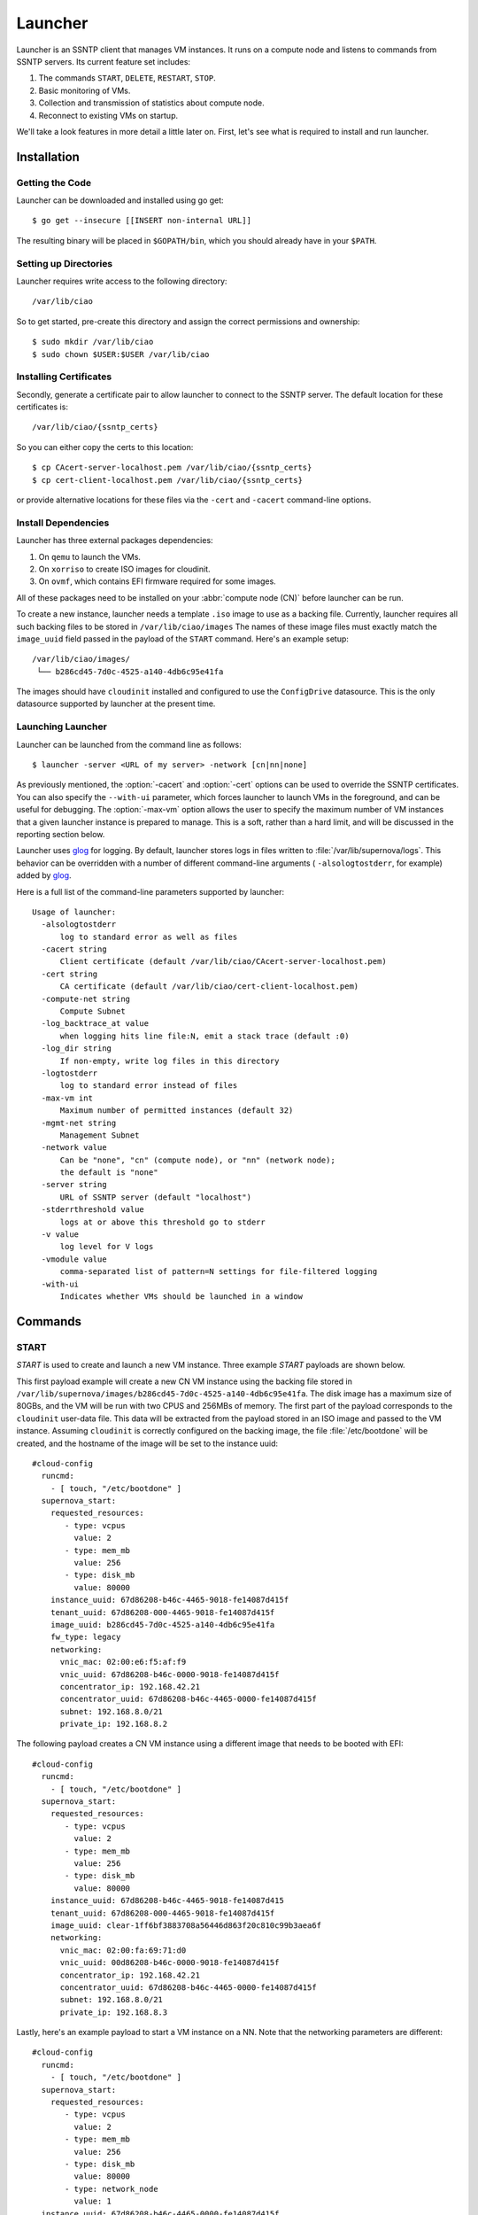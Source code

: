 .. _launcher:

Launcher
########

Launcher is an SSNTP client that manages VM instances. It runs on a
compute node and listens to commands from SSNTP servers. Its current
feature set includes:

#. The commands ``START``, ``DELETE``, ``RESTART``, ``STOP``.
#. Basic monitoring of VMs.
#. Collection and transmission of statistics about compute node.
#. Reconnect to existing VMs on startup.

We'll take a look features in more detail a little later on.  First, let's see
what is required to install and run launcher.

Installation
============

Getting the Code
----------------

Launcher can be downloaded and installed using go get::

  $ go get --insecure [[INSERT non-internal URL]]

The resulting binary will be placed in ``$GOPATH/bin``, which you should
already have in your ``$PATH``.

Setting up Directories
----------------------

Launcher requires write access to the following directory::

  /var/lib/ciao

So to get started, pre-create this directory and assign the correct
permissions and ownership::

  $ sudo mkdir /var/lib/ciao
  $ sudo chown $USER:$USER /var/lib/ciao


Installing Certificates
-----------------------

Secondly, generate a certificate pair to allow launcher to connect to
the SSNTP server.  The default location for these certificates is::

  /var/lib/ciao/{ssntp_certs}

So you can either copy the certs to this location::

  $ cp CAcert-server-localhost.pem /var/lib/ciao/{ssntp_certs}
  $ cp cert-client-localhost.pem /var/lib/ciao/{ssntp_certs}

or provide alternative locations for these files via the ``-cert`` and
``-cacert`` command-line options.


Install Dependencies
--------------------

Launcher has three external packages dependencies:

#. On ``qemu`` to launch the VMs.
#. On ``xorriso`` to create ISO images for cloudinit.
#. On ``ovmf``, which contains EFI firmware required for some images.

All of these packages need to be installed on your :abbr:`compute node (CN)`
before launcher can be run.

To create a new instance, launcher needs a template ``.iso`` image to use
as a backing file. Currently, launcher requires all such backing files to
be stored in ``/var/lib/ciao/images``  The names of these image files must
exactly match the ``image_uuid`` field passed in the payload of the ``START`` command.  Here's an example setup::

  /var/lib/ciao/images/
   └── b286cd45-7d0c-4525-a140-4db6c95e41fa

The images should have ``cloudinit`` installed and configured to use
the ``ConfigDrive`` datasource. This is the only datasource
supported by launcher at the present time.

Launching Launcher
------------------

Launcher can be launched from the command line as follows::

  $ launcher -server <URL of my server> -network [cn|nn|none]

As previously mentioned, the :option:`-cacert` and :option:`-cert` options
can be used to override the SSNTP certificates.  You can also specify
the ``--with-ui`` parameter, which forces launcher to launch VMs in the foreground, and can be useful for debugging.  The :option:`-max-vm` option allows the user to specify the maximum number of VM instances that a given launcher
instance is prepared to manage. This is a soft, rather than a hard limit,
and will be discussed in the reporting section below.

Launcher uses `glog`_ for logging. By default, launcher stores logs
in files written to :file:`/var/lib/supernova/logs`. This behavior can be
overridden with a number of different command-line arguments (
``-alsologtostderr``, for example) added by `glog`_.

Here is a full list of the command-line parameters supported by launcher::

  Usage of launcher:
    -alsologtostderr
      	log to standard error as well as files
    -cacert string
      	Client certificate (default /var/lib/ciao/CAcert-server-localhost.pem)
    -cert string
      	CA certificate (default /var/lib/ciao/cert-client-localhost.pem)
    -compute-net string
      	Compute Subnet
    -log_backtrace_at value
      	when logging hits line file:N, emit a stack trace (default :0)
    -log_dir string
      	If non-empty, write log files in this directory
    -logtostderr
      	log to standard error instead of files
    -max-vm int
      	Maximum number of permitted instances (default 32)
    -mgmt-net string
      	Management Subnet
    -network value
      	Can be "none", "cn" (compute node), or "nn" (network node);
        the default is "none"
    -server string
      	URL of SSNTP server (default "localhost")
    -stderrthreshold value
      	logs at or above this threshold go to stderr
    -v value
      	log level for V logs
    -vmodule value
      	comma-separated list of pattern=N settings for file-filtered logging
    -with-ui
      	Indicates whether VMs should be launched in a window


Commands
========

START
-----

`START` is used to create and launch a new VM instance. Three example
`START` payloads are shown below.

This first payload example will create a new CN VM instance using the backing file
stored in ``/var/lib/supernova/images/b286cd45-7d0c-4525-a140-4db6c95e41fa``.
The disk image has a maximum size of 80GBs, and the VM will be run with two
CPUS and 256MBs of memory. The first part of the payload corresponds to the
``cloudinit`` user-data file. This data will be extracted from the payload
stored in an ISO image and passed to the VM instance. Assuming ``cloudinit``
is correctly configured on the backing image, the file :file:`/etc/bootdone`
will be created, and the hostname of the image will be set to the instance uuid::

  #cloud-config
    runcmd:
      - [ touch, "/etc/bootdone" ]
    supernova_start:
      requested_resources:
         - type: vcpus
           value: 2
         - type: mem_mb
           value: 256
         - type: disk_mb
           value: 80000
      instance_uuid: 67d86208-b46c-4465-9018-fe14087d415f
      tenant_uuid: 67d86208-000-4465-9018-fe14087d415f
      image_uuid: b286cd45-7d0c-4525-a140-4db6c95e41fa
      fw_type: legacy
      networking:
        vnic_mac: 02:00:e6:f5:af:f9
        vnic_uuid: 67d86208-b46c-0000-9018-fe14087d415f
        concentrator_ip: 192.168.42.21
        concentrator_uuid: 67d86208-b46c-4465-0000-fe14087d415f
        subnet: 192.168.8.0/21
        private_ip: 192.168.8.2

The following payload creates a CN VM instance using a different image that needs to be booted with EFI::

  #cloud-config
    runcmd:
      - [ touch, "/etc/bootdone" ]
    supernova_start:
      requested_resources:
         - type: vcpus
           value: 2
         - type: mem_mb
           value: 256
         - type: disk_mb
           value: 80000
      instance_uuid: 67d86208-b46c-4465-9018-fe14087d415
      tenant_uuid: 67d86208-000-4465-9018-fe14087d415f
      image_uuid: clear-1ff6bf3883708a56446d863f20c810c99b3aea6f
      networking:
        vnic_mac: 02:00:fa:69:71:d0
        vnic_uuid: 00d86208-b46c-0000-9018-fe14087d415f
        concentrator_ip: 192.168.42.21
        concentrator_uuid: 67d86208-b46c-4465-0000-fe14087d415f
        subnet: 192.168.8.0/21
        private_ip: 192.168.8.3


Lastly, here's an example payload to start a VM instance on a NN.  Note that
the networking parameters are different::

  #cloud-config
    runcmd:
      - [ touch, "/etc/bootdone" ]
    supernova_start:
      requested_resources:
         - type: vcpus
           value: 2
         - type: mem_mb
           value: 256
         - type: disk_mb
           value: 80000
         - type: network_node
           value: 1
    instance_uuid: 67d86208-b46c-4465-0000-fe14087d415f
    tenant_uuid: 67d86208-0000-0000-9018-fe14087d415f
    image_uuid: b286cd45-7d0c-4525-a140-4db6c95e41fa
    fw_type: legacy
    networking:
      vnic_mac: 02:00:e6:f5:af:f9
      vnic_uuid: 67d86208-b46c-0000-0000-fe14087d415f

Launcher detects and returns a number of errors when executing the start command.
These are listed below:

* ``invalid\_payload`` if the YAML is corrupt

* ``invalid\_supernova`` if the supernova section of the payload is corrupt or
  missing information, such as ``image-id``

* ``already\_running`` if you try to start an existing instance that is already
  running

* ``instance\_exists`` if you try to start an instance that has already been created but is not currently running

* ``image\_failure`` if launcher is unable to prepare the file for the instance;
  this happens, for example, if the ``image_uuid`` tries to refer to an non-existant backing image

* ``network_failure`` if it was impossible to initialize networking for
  the instance

* ``launch\_failure`` if the instance was successfully created but,
  could not be launched. This is sort of an odd situation as the ``START``
  command partially succeeded. Launcher returns an error code, but the instance has been created and could be booted a later stage via ``RESTART``.

If the user specifies a size for ``disk_mb`` that is smaller than the
virtual size of the backing image, launcher ignores the user-specified
value and creates an image for the instance whose virtual size matches
that size of the chosen backing image.

The launcher doesn't currently report the error ``full_cn``; it supports
only *persistent* instances at the moment. Any VM instances created
by the ``START`` command are persistent; the persistence YAML field is currently
ignored.


DELETE
------

``DELETE`` can be used to destroy an existing VM instance. It removes all the
files associated with that instance from the compute node. If the VM instance
is running when the ``DELETE`` command is received, it will be powered down.
An example of the  ``DELETE`` command is as follows::

 supernova_delete:
   instance_uuid: 67d86208-b46c-4465-9018-fe14087d415f


STOP
----

``STOP`` can be used to power-down an existing VM instance. The state
associated with the VM remains intact on the compute node, and the instance
can be restarted at a later date via the ``RESTART`` command

An example of the ``STOP`` command is as follows::

 supernova_stop:
   instance_uuid: 67d86208-b46c-4465-9018-fe14087d415f


RESTART
-------

``RESTART`` can be used to power-up an existing VM instance that has
either been powered down by the user explicitly or shut down via the
``STOP`` command.  The instance will be restarted with the settings
contained in the payload of the ``START`` command that originally created
it. It is not possible to override these settings (that is, to change the
number of CPUs used) with the ``RESTART`` command; they remain persistent
from the initial settings.

An example of the RESTART command is as follows::

 supernova_restart:
   instance_uuid: 67d86208-b46c-4465-9018-fe14087d415f


Recovery
========

When launcher starts up, it checks to see if any VM instances exist; and
if they do, it tries to connect to them. This means that you can easily
kill launcher, restart it, and continue to use it to manage any of the
previously-created VMs.  One thing that it does not yet do is to restart VM instances that have been powered down. This might be a feature in a
later release of CIAO launcher.


Reporting
=========

Launcher sends ``STATS`` commands and STATUS updates to the SSNTP
server to which it is connected. STATUS updates are sent when launcher
connects to the SSNTP server. They are also sent when a VM instance
is successfully created or destroyed, informing the upper levels of the
stack that the capacity of launcher's compute node has changed. The STATS
command is sent when launcher connects to the SSNTP server and every 30
seconds thereafter.

Launcher computes the information that it sends back in the STATS command
and STATUS update payloads as follows:

+-----------------+--------------------------------------------------------+
| Datum           | Source                                                 |
+=================+========================================================+
| MemTotalMB      | /proc/meminfo:MemTotal                                 |
+-----------------+--------------------------------------------------------+
| MemAvailableMB  | /proc/meminfo:MemFree + Active(file) + Inactive(file)  |
+-----------------+--------------------------------------------------------+
| DiskTotalMB     | "/var/lib/ciao/instances"                              |
+-----------------+--------------------------------------------------------+
| DiskAvailableMB | statfs("/var/lib/supernova/instances")                 |
+-----------------+--------------------------------------------------------+
| Load            | /proc/loadavg (Average over last minute reported)      |
+-----------------+--------------------------------------------------------+
| CpusOnLine      | Number of cpu[0-9]+ entries in /proc/stat              |
+-----------------+--------------------------------------------------------+

Launcher sends two different STATUS updates: ``READY`` and ``FULL``.

* ``FULL`` is sent when the number of VM instances monitored by launcher
  *equals* or *exceeds* the maximum number of VM instances as specified by the :option:`-max-vm` command line option.
* If the number of VM instances is less than maximum number of supported VMs,
  launcher sends ``READY``.

The running status of the VMs does not have any effect on the STATUS update. For example, if the maximum number of VM instances was defined to be 32, and 32 VMs had been started on the compute node, launcher would send a ``FULL`` status update, even if none of those instances were actually running.

This is a rather trivial implementation of ``READY`` and ``FULL`` implemented
quickly to allow us to test the scheduler.  More complete capacity management
code will be implemented once the criteria have been identified.

Finally, launcher does **not** currently reject ``START`` requests when
the number of VMs it manages has reached the limit defined by :option:`-max-vm`.
Again, the behavior of launcher in this situation needs to be agreed.


.. _glog: https://google-glog.googlecode.com/svn/trunk/doc/glog.html
